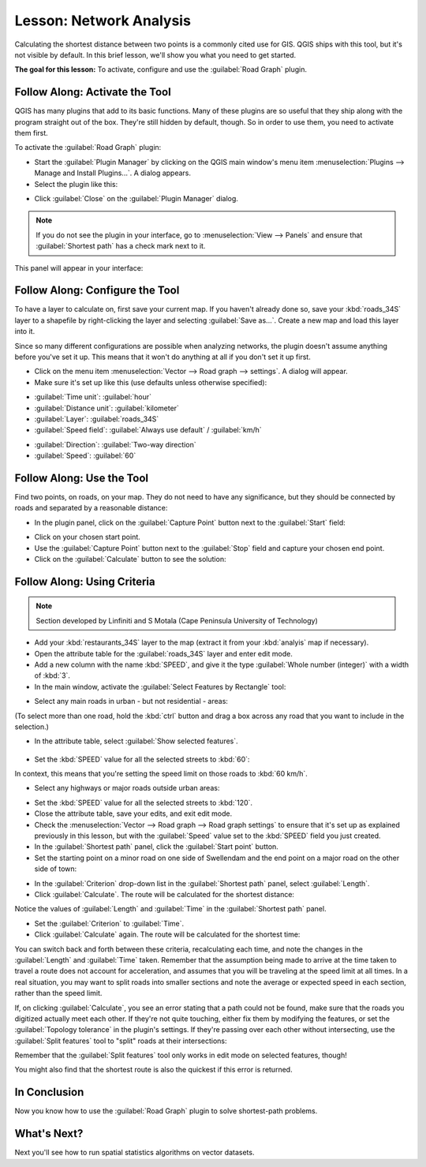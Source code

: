 .. only:: html

   |updatedisclaimer|

|LS| Network Analysis
===============================================================================

Calculating the shortest distance between two points is a commonly cited use
for GIS. QGIS ships with this tool, but it's not visible by default. In this
brief lesson, we'll show you what you need to get started.

**The goal for this lesson:** To activate, configure and use the
:guilabel:`Road Graph` plugin.

|basic| |FA| Activate the Tool
-------------------------------------------------------------------------------

QGIS has many plugins that add to its basic functions. Many of these plugins
are so useful that they ship along with the program straight out of the box.
They're still hidden by default, though. So in order to use them, you need to
activate them first.

To activate the :guilabel:`Road Graph` plugin:

* Start the :guilabel:`Plugin Manager` by clicking on the QGIS main window's
  menu item :menuselection:`Plugins --> Manage and Install Plugins...`. A dialog appears.
* Select the plugin like this:

.. image:: img/select_road_graph_plugin.png
   :align: center

* Click :guilabel:`Close` on the :guilabel:`Plugin Manager` dialog.

.. note:: If you do not see the plugin in your interface, go to
   :menuselection:`View --> Panels` and ensure that :guilabel:`Shortest path`
   has a check mark next to it.

This panel will appear in your interface:

.. image:: img/shortest_path_panel.png
   :align: center


|basic| |FA| Configure the Tool
-------------------------------------------------------------------------------

To have a layer to calculate on, first save your current map. If you haven't
already done so, save your :kbd:`roads_34S` layer to a shapefile by
right-clicking the layer and selecting :guilabel:`Save as...`. Create a new map
and load this layer into it.

Since so many different configurations are possible when analyzing networks,
the plugin doesn't assume anything before you've set it up. This means that it
won't do anything at all if you don't set it up first.

* Click on the menu item :menuselection:`Vector --> Road graph --> settings`. A
  dialog will appear.
* Make sure it's set up like this (use defaults unless otherwise specified):

.. image:: img/road_graph_settings.png
   :align: center

- :guilabel:`Time unit`: :guilabel:`hour`
- :guilabel:`Distance unit`: :guilabel:`kilometer`
- :guilabel:`Layer`: :guilabel:`roads_34S`
- :guilabel:`Speed field`: :guilabel:`Always use default` / :guilabel:`km/h`

.. image:: img/road_graph_settings_two.png
   :align: center

- :guilabel:`Direction`: :guilabel:`Two-way direction`
- :guilabel:`Speed`: :guilabel:`60`


|basic| |FA| Use the Tool
-------------------------------------------------------------------------------

Find two points, on roads, on your map. They do not need to have any
significance, but they should be connected by roads and separated by a
reasonable distance:

.. image:: img/road_points.png
   :align: center

* In the plugin panel, click on the :guilabel:`Capture Point` button next to
  the :guilabel:`Start` field:

.. image:: img/capture_point_start.png
   :align: center

* Click on your chosen start point.
* Use the :guilabel:`Capture Point` button next to the :guilabel:`Stop` field
  and capture your chosen end point.
* Click on the :guilabel:`Calculate` button to see the solution:

.. image:: img/path_result.png
   :align: center

|moderate| |FA| Using Criteria
-------------------------------------------------------------------------------

.. note:: Section developed by Linfiniti and S Motala (Cape Peninsula
   University of Technology)

* Add your :kbd:`restaurants_34S` layer to the map (extract it from your
  :kbd:`analyis` map if necessary).
* Open the attribute table for the :guilabel:`roads_34S` layer and enter
  edit mode.
* Add a new column with the name :kbd:`SPEED`, and give it the type
  :guilabel:`Whole number (integer)` with a width of :kbd:`3`.
* In the main window, activate the :guilabel:`Select Features by Rectangle`
  tool:

.. image:: img/select_by_rectangle.png
   :align: center

* Select any main roads in urban - but not residential - areas:

.. image:: img/60_roads_selected.png
   :align: center

(To select more than one road, hold the :kbd:`ctrl` button and drag a box
across any road that you want to include in the selection.)

* In the attribute table, select :guilabel:`Show selected features`.

    .. image:: img/show_selected.png
       :align: center

* Set the :kbd:`SPEED` value for all the selected streets to :kbd:`60`:

.. image:: img/60_roads_edited.png
   :align: center

In context, this means that you're setting the speed limit on those roads to
:kbd:`60 km/h`.

* Select any highways or major roads outside urban areas:

.. image:: img/highways_selected.png
   :align: center

* Set the :kbd:`SPEED` value for all the selected streets to :kbd:`120`.
* Close the attribute table, save your edits, and exit edit mode.
* Check the :menuselection:`Vector --> Road graph --> Road graph settings` to
  ensure that it's set up as explained previously in this lesson, but with the
  :guilabel:`Speed` value set to the :kbd:`SPEED` field you just created.
* In the :guilabel:`Shortest path` panel, click the :guilabel:`Start point`
  button.
* Set the starting point on a minor road on one side of |majorUrbanName| and the
  end point on a major road on the other side of town:

.. image:: img/speed_start_end.png
   :align: center

* In the :guilabel:`Criterion` drop-down list in the :guilabel:`Shortest path`
  panel, select :guilabel:`Length`.
* Click :guilabel:`Calculate`. The route will be calculated for the shortest
  distance:

.. image:: img/length_result.png
   :align: center

Notice the values of :guilabel:`Length` and :guilabel:`Time` in the
:guilabel:`Shortest path` panel.

* Set the :guilabel:`Criterion` to :guilabel:`Time`.
* Click :guilabel:`Calculate` again. The route will be calculated for the
  shortest time:

.. image:: img/time_result.png
   :align: center

You can switch back and forth between these criteria, recalculating each time,
and note the changes in the :guilabel:`Length` and :guilabel:`Time` taken.
Remember that the assumption being made to arrive at the time taken to travel a
route does not account for acceleration, and assumes that you will be traveling
at the speed limit at all times. In a real situation, you may want to split
roads into smaller sections and note the average or expected speed in each
section, rather than the speed limit. 

If, on clicking :guilabel:`Calculate`, you see an error stating that a
path could not be found, make sure that the roads you digitized actually
meet each other. If they're not quite touching, either fix them by modifying
the features, or set the :guilabel:`Topology tolerance` in the plugin's
settings. If they're passing over each other without intersecting, use
the :guilabel:`Split features` tool to "split" roads at their intersections:

|splitFeatures|

Remember that the :guilabel:`Split features` tool only works in edit mode on
selected features, though!

You might also find that the shortest route is also the quickest if this error
is returned.

|IC|
-------------------------------------------------------------------------------

Now you know how to use the :guilabel:`Road Graph` plugin to solve
shortest-path problems.

|WN|
-------------------------------------------------------------------------------

Next you'll see how to run spatial statistics algorithms on vector datasets.


.. Substitutions definitions - AVOID EDITING PAST THIS LINE
   This will be automatically updated by the find_set_subst.py script.
   If you need to create a new substitution manually,
   please add it also to the substitutions.txt file in the
   source folder.

.. |FA| replace:: Follow Along:
.. |IC| replace:: In Conclusion
.. |LS| replace:: Lesson:
.. |WN| replace:: What's Next?
.. |basic| image:: /static/global/basic.png
.. |majorUrbanName| replace:: Swellendam
.. |moderate| image:: /static/global/moderate.png
.. |splitFeatures| image:: /static/common/mActionSplitFeatures.png
   :width: 1.5em
.. |updatedisclaimer| replace:: :disclaimer:`Docs in progress for 'QGIS testing'. Visit https://docs.qgis.org/2.18 for QGIS 2.18 docs and translations.`
